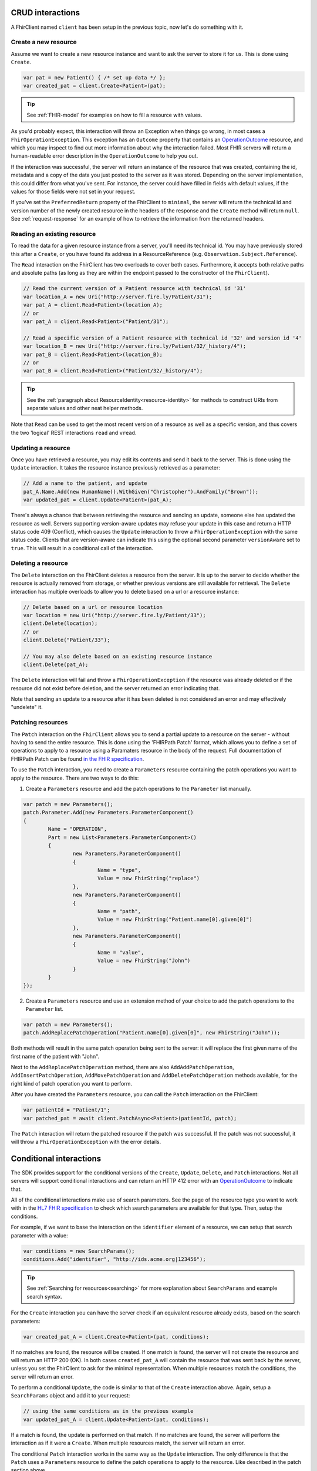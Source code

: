 CRUD interactions
-----------------
A FhirClient named ``client`` has been setup in the previous topic, now
let's do something with it.

Create a new resource
^^^^^^^^^^^^^^^^^^^^^
Assume we want to create a new resource instance and want to ask the
server to store it for us. This is done using ``Create``.

.. code:: csharp

    var pat = new Patient() { /* set up data */ };
    var created_pat = client.Create<Patient>(pat);

.. tip:: See :ref:`FHIR-model` for examples on how to fill a resource with values.

As you'd probably expect, this interaction will throw an Exception when
things go wrong, in most cases a ``FhirOperationException``. This
exception has an ``Outcome`` property that contains an
`OperationOutcome`_ resource,
and which you may inspect to find out more information about why the
interaction failed. Most FHIR servers will return a human-readable error
description in the ``OperationOutcome`` to help you out.

If the interaction was successful, the server will return an instance
of the resource that was created, containing the id, metadata and a copy
of the data you just posted to the server as it was stored. Depending on the server
implementation, this could differ from what you've sent. For instance, the server
could have filled in fields with default values, if the values for those fields were
not set in your request.

If you've set the ``PreferredReturn`` property of the FhirClient
to ``minimal``, the server will return the technical id and version number of the newly
created resource in the headers of the response and the ``Create`` method will return
``null``. See :ref:`request-response` for an example of how to retrieve the information
from the returned headers.

Reading an existing resource
^^^^^^^^^^^^^^^^^^^^^^^^^^^^
To read the data for a given resource instance from a server, you'll
need its technical id. You may have previously stored this after a ``Create``,
or you have found its address in a ResourceReference (e.g.
``Observation.Subject.Reference``).

The ``Read`` interaction on the FhirClient has two overloads to cover both
cases. Furthermore, it accepts both relative paths and absolute paths
(as long as they are within the endpoint passed to the constructor of
the ``FhirClient``).

.. code:: csharp

	// Read the current version of a Patient resource with technical id '31'
	var location_A = new Uri("http://server.fire.ly/Patient/31");
	var pat_A = client.Read<Patient>(location_A);
	// or
	var pat_A = client.Read<Patient>("Patient/31");
	
	// Read a specific version of a Patient resource with technical id '32' and version id '4'
	var location_B = new Uri("http://server.fire.ly/Patient/32/_history/4");
	var pat_B = client.Read<Patient>(location_B);
	// or
	var pat_B = client.Read<Patient>("Patient/32/_history/4");

.. tip:: See the :ref:`paragraph about ResourceIdentity<resource-identity>` for methods
	to construct URIs from separate values and other neat helper methods.
	
Note that ``Read`` can be used to get the most recent version of a resource
as well as a specific version, and thus covers the two 'logical' REST
interactions ``read`` and ``vread``.

Updating a resource
^^^^^^^^^^^^^^^^^^^
Once you have retrieved a resource, you may edit its contents and send
it back to the server. This is done using the ``Update`` interaction. It
takes the resource instance previously retrieved as a parameter:

.. code:: csharp

	// Add a name to the patient, and update
	pat_A.Name.Add(new HumanName().WithGiven("Christopher").AndFamily("Brown"));
	var updated_pat = client.Update<Patient>(pat_A);

There's always a chance that between retrieving the resource and sending
an update, someone else has updated the resource as well. Servers
supporting version-aware updates may refuse your update in this case and
return a HTTP status code 409 (Conflict), which causes the ``Update``
interaction to throw a ``FhirOperationException`` with the same status
code. Clients that are version-aware can indicate this using the optional
second parameter ``versionAware`` set to ``true``. This will result in a
conditional call of the interaction.

Deleting a resource
^^^^^^^^^^^^^^^^^^^
The ``Delete`` interaction on the FhirClient deletes a resource from the
server. It is up to the server to decide whether the resource is
actually removed from storage, or whether previous versions are still
available for retrieval. The ``Delete`` interaction has multiple overloads
to allow you to delete based on a url or a resource instance:

.. code:: csharp

    // Delete based on a url or resource location
    var location = new Uri("http://server.fire.ly/Patient/33");
    client.Delete(location);
    // or
    client.Delete("Patient/33");
	
    // You may also delete based on an existing resource instance
    client.Delete(pat_A);

The ``Delete`` interaction will fail and throw a ``FhirOperationException``
if the resource was already deleted or if the resource did not exist before
deletion, and the server returned an error indicating that.

Note that sending an update to a resource after it has been deleted is
not considered an error and may effectively "undelete" it.

Patching resources
^^^^^^^^^^^^^^^^^^
The ``Patch`` interaction on the ``FhirClient`` allows you to send a partial update to a resource on the server - without having to send the entire resource.
This is done using the 'FHIRPath Patch' format, which allows you to define a set of operations to apply to a resource using a Paramaters resource in the body of the request.
Full documentation of FHIRPath Patch can be found `in the FHIR specification <http://hl7.org/fhir/fhirpatch.html>`__.

To use the ``Patch`` interaction, you need to create a ``Parameters`` resource containing the patch operations you want to apply to the resource.
There are two ways to do this:

1. Create a ``Parameters`` resource and add the patch operations to the ``Parameter`` list manually.

.. code:: csharp

	var patch = new Parameters();
	patch.Parameter.Add(new Parameters.ParameterComponent()
	{
		Name = "OPERATION",
		Part = new List<Parameters.ParameterComponent>()
		{
			new Parameters.ParameterComponent()
			{
				Name = "type",
				Value = new FhirString("replace")
			},
			new Parameters.ParameterComponent()
			{
				Name = "path",
				Value = new FhirString("Patient.name[0].given[0]")
			},
			new Parameters.ParameterComponent()
			{
				Name = "value",
				Value = new FhirString("John")
			}
		}
	});
	

2. Create a ``Parameters`` resource and use an extension method of your choice to add the patch operations to the ``Parameter`` list.

.. code:: csharp

	var patch = new Parameters();
	patch.AddReplacePatchOperation("Patient.name[0].given[0]", new FhirString("John"));
	

Both methods will result in the same patch operation being sent to the server: it will replace the first given name of the first name of the patient with "John".

Next to the ``AddReplacePatchOperation`` method, there are also ``AddAddPatchOperation``, ``AddInsertPatchOperation``, ``AddMovePatchOperation`` and ``AddDeletePatchOperation`` methods available, for the right kind of patch operation you want to perform.

After you have created the ``Parameters`` resource, you can call the ``Patch`` interaction on the FhirClient:

.. code:: csharp

	var patientId = "Patient/1";
	var patched_pat = await client.PatchAsync<Patient>(patientId, patch);

The ``Patch`` interaction will return the patched resource if the patch was successful. If the patch was not successful, it will throw a ``FhirOperationException`` with the error details.


.. _sdk_conditionals:

Conditional interactions
------------------------
The SDK provides support for the conditional versions of the ``Create``,
``Update``, ``Delete``, and ``Patch`` interactions.
Not all servers will support conditional interactions and can return
an HTTP 412 error with an `OperationOutcome`_ to indicate that.

All of the conditional interactions make use of search parameters. See the
page of the resource type you want to work with in the 
`HL7 FHIR specification <http://www.hl7.org/fhir/resourcelist.html>`__ 
to check which search parameters are available for that type. Then, setup
the conditions.

For example, if we want to base the interaction on the ``identifier`` element
of a resource, we can setup that search parameter with a value:

.. code:: csharp

    var conditions = new SearchParams();
    conditions.Add("identifier", "http://ids.acme.org|123456");

.. tip:: See :ref:`Searching for resources<searching>` for more explanation about ``SearchParams`` and 
	example search syntax.

For the ``Create`` interaction you can have the server check if an
equivalent resource already exists, based on the search parameters:

.. code:: csharp

   var created_pat_A = client.Create<Patient>(pat, conditions);

If no matches are found, the resource will be created. If one match is
found, the server will not create the resource and will return an
HTTP 200 (OK). In both cases ``created_pat_A`` will contain the resource
that was sent back by the server, unless you set the FhirClient to ask for
the minimal representation. When multiple resources match the
conditions, the server will return an error.

To perform a conditional ``Update``, the code is similar to that of the
``Create`` interaction above. Again, setup a ``SearchParams`` object and
add it to your request:

.. code:: csharp

	// using the same conditions as in the previous example
	var updated_pat_A = client.Update<Patient>(pat, conditions);
   
If a match is found, the update is performed on that match. If no matches are found,
the server will perform the interaction as if it were a ``Create``.
When multiple resources match, the server will return an error.

The conditional ``Patch`` interaction works in the same way as the
``Update`` interaction. The only difference is that the ``Patch`` uses a ``Parameters`` resource to define the patch operations to apply to the resource. Like described in the patch section above.

.. code:: csharp

	// using the same conditions as in the previous example
	// and a patch parameters defined in the patch section
	var patched_pat_A = client.Patch<Patient>(conditions, patchparams);

If a match is found, the patch is performed on that match. 
If no matches are found, the server will return a ``404 Not Found``. 
If multiple matches are found, the server will return a ``412 Precondition Failed`` response.

The conditional ``Delete`` takes a string as first argument,
indicating the resource type. The search parameters are passed as second argument:

.. code:: csharp

   client.Delete("Patient", conditions);

When no match is found, the server will return an error. If one match
is found, that resource will be deleted. The server may choose to
delete all resources if multiple instances match, or it may return
an error.

-----------

Refreshing data
---------------
Whenever you have held a resource for some time, its data may have
changed on the server because of changes made by others. At any time,
you can refresh your local copy of the data by using the ``Refresh``
call, passing it the resource instance as returned by a previous ``Read``,
``Create``, or ``Update``:

.. code:: csharp

	var refreshed_pat = client.Refresh<Patient>(pat_A);

This call will go to the server and fetch the latest version and
metadata of the resource as pointed to by the ``Id`` property in the
resource instance passed as the parameter.



.. _OperationOutcome: http://www.hl7.org/fhir/operationoutcome.html

.. |br| raw:: html

   <br />